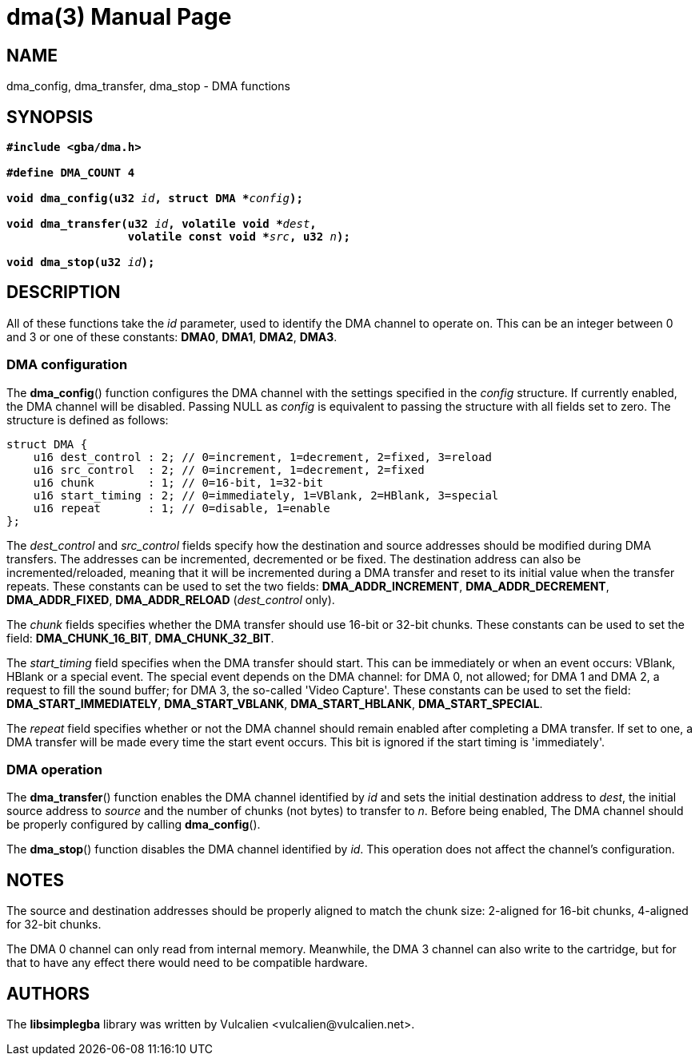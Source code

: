 = dma(3)
:doctype: manpage
:manmanual: Manual for libsimplegba
:mansource: libsimplegba
:revdate: 2024-06-24
:docdate: {revdate}

== NAME
dma_config, dma_transfer, dma_stop - DMA functions

== SYNOPSIS
[verse]
____
*#include <gba/dma.h>*

*#define DMA_COUNT 4*

**void dma_config(u32 **__id__**, struct DMA +++*+++**__config__**);**

**void dma_transfer(u32 **__id__**, volatile void +++*+++**__dest__**,**
                  **volatile const void +++*+++**__src__**, u32 **__n__**);**

**void dma_stop(u32 **__id__**);**
____

== DESCRIPTION
All of these functions take the _id_ parameter, used to identify the DMA
channel to operate on. This can be an integer between 0 and 3 or one of
these constants: *DMA0*, *DMA1*, *DMA2*, *DMA3*.

=== DMA configuration
The *dma_config*() function configures the DMA channel with the settings
specified in the _config_ structure. If currently enabled, the DMA
channel will be disabled. Passing NULL as _config_ is equivalent to
passing the structure with all fields set to zero. The structure is
defined as follows:

[source,c]
----
struct DMA {
    u16 dest_control : 2; // 0=increment, 1=decrement, 2=fixed, 3=reload
    u16 src_control  : 2; // 0=increment, 1=decrement, 2=fixed
    u16 chunk        : 1; // 0=16-bit, 1=32-bit
    u16 start_timing : 2; // 0=immediately, 1=VBlank, 2=HBlank, 3=special
    u16 repeat       : 1; // 0=disable, 1=enable
};
----

The __dest_control__ and __src_control__ fields specify how the
destination and source addresses should be modified during DMA
transfers. The addresses can be incremented, decremented or be fixed.
The destination address can also be incremented/reloaded, meaning that
it will be incremented during a DMA transfer and reset to its initial
value when the transfer repeats. These constants can be used to set the
two fields: *DMA_ADDR_INCREMENT*, *DMA_ADDR_DECREMENT*,
*DMA_ADDR_FIXED*, *DMA_ADDR_RELOAD* (__dest_control__ only).

The _chunk_ fields specifies whether the DMA transfer should use 16-bit
or 32-bit chunks. These constants can be used to set the field:
*DMA_CHUNK_16_BIT*, *DMA_CHUNK_32_BIT*.

The __start_timing__ field specifies when the DMA transfer should start.
This can be immediately or when an event occurs: VBlank, HBlank or a
special event. The special event depends on the DMA channel: for DMA 0,
not allowed; for DMA 1 and DMA 2, a request to fill the sound buffer;
for DMA 3, the so-called 'Video Capture'. These constants can be used to
set the field: *DMA_START_IMMEDIATELY*, *DMA_START_VBLANK*,
*DMA_START_HBLANK*, *DMA_START_SPECIAL*.

The _repeat_ field specifies whether or not the DMA channel should
remain enabled after completing a DMA transfer. If set to one, a DMA
transfer will be made every time the start event occurs. This bit is
ignored if the start timing is 'immediately'.

=== DMA operation
The *dma_transfer*() function enables the DMA channel identified by _id_
and sets the initial destination address to _dest_, the initial source
address to _source_ and the number of chunks (not bytes) to transfer to
_n_. Before being enabled, The DMA channel should be properly configured
by calling *dma_config*().

The *dma_stop*() function disables the DMA channel identified by _id_.
This operation does not affect the channel's configuration.

== NOTES
The source and destination addresses should be properly aligned to match
the chunk size: 2-aligned for 16-bit chunks, 4-aligned for 32-bit
chunks.

The DMA 0 channel can only read from internal memory. Meanwhile, the DMA
3 channel can also write to the cartridge, but for that to have any
effect there would need to be compatible hardware.

== AUTHORS
The *libsimplegba* library was written by Vulcalien
<\vulcalien@vulcalien.net>.

